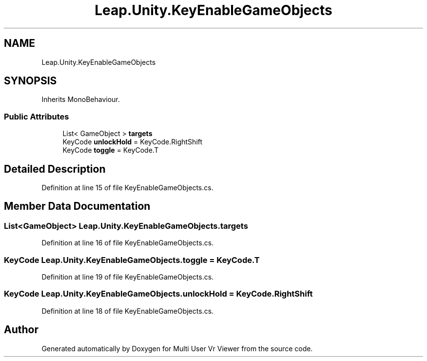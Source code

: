 .TH "Leap.Unity.KeyEnableGameObjects" 3 "Sat Jul 20 2019" "Version https://github.com/Saurabhbagh/Multi-User-VR-Viewer--10th-July/" "Multi User Vr Viewer" \" -*- nroff -*-
.ad l
.nh
.SH NAME
Leap.Unity.KeyEnableGameObjects
.SH SYNOPSIS
.br
.PP
.PP
Inherits MonoBehaviour\&.
.SS "Public Attributes"

.in +1c
.ti -1c
.RI "List< GameObject > \fBtargets\fP"
.br
.ti -1c
.RI "KeyCode \fBunlockHold\fP = KeyCode\&.RightShift"
.br
.ti -1c
.RI "KeyCode \fBtoggle\fP = KeyCode\&.T"
.br
.in -1c
.SH "Detailed Description"
.PP 
Definition at line 15 of file KeyEnableGameObjects\&.cs\&.
.SH "Member Data Documentation"
.PP 
.SS "List<GameObject> Leap\&.Unity\&.KeyEnableGameObjects\&.targets"

.PP
Definition at line 16 of file KeyEnableGameObjects\&.cs\&.
.SS "KeyCode Leap\&.Unity\&.KeyEnableGameObjects\&.toggle = KeyCode\&.T"

.PP
Definition at line 19 of file KeyEnableGameObjects\&.cs\&.
.SS "KeyCode Leap\&.Unity\&.KeyEnableGameObjects\&.unlockHold = KeyCode\&.RightShift"

.PP
Definition at line 18 of file KeyEnableGameObjects\&.cs\&.

.SH "Author"
.PP 
Generated automatically by Doxygen for Multi User Vr Viewer from the source code\&.
